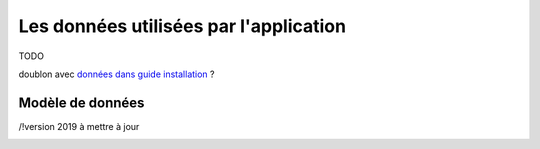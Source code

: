 Les données utilisées par l'application
========================================


TODO

doublon avec `données dans guide installation <../guide_installation/donnees.html>`_ ?


Modèle de données
------------------

/!\ version 2019 à mettre à jour

.. image::  _images/QGIS2019_MCD_v2.0_DBeaver.png

